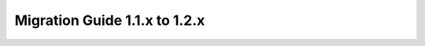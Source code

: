 .. _migration-1.2:

################################
 Migration Guide 1.1.x to 1.2.x
################################

